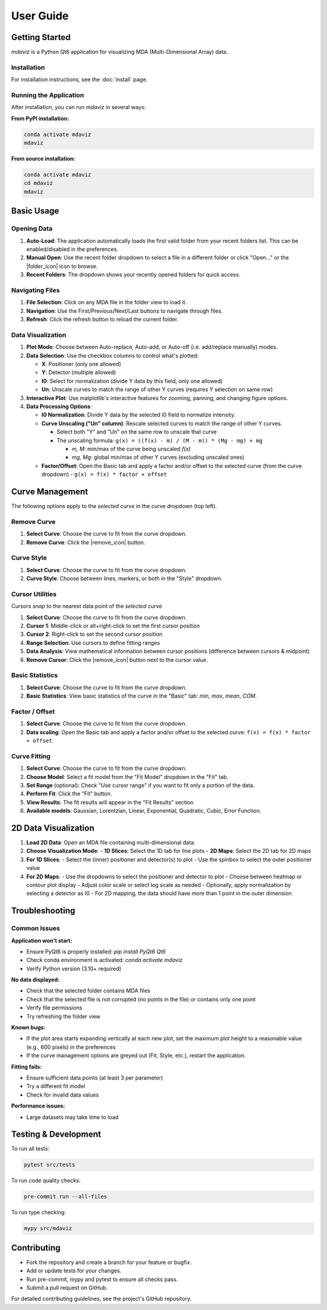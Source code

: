 ====================================
User Guide
====================================



Getting Started
---------------

`mdaviz` is a Python Qt6 application for visualizing MDA (Multi-Dimensional Array) data.

Installation
^^^^^^^^^^^^

For installation instructions, see the :doc:`install` page.

Running the Application
^^^^^^^^^^^^^^^^^^^^^^^

After installation, you can run `mdaviz` in several ways:

**From PyPI installation:**

.. code-block:: bash

    conda activate mdaviz
    mdaviz

**From source installation:**

.. code-block:: bash

    conda activate mdaviz
    cd mdaviz
    mdaviz


Basic Usage
-----------

Opening Data
^^^^^^^^^^^^

1. **Auto-Load**: The application automatically loads the first valid folder from your recent folders list. This can be enabled/disabled in the preferences.
2. **Manual Open**: Use the recent folder dropdown to select a file in a different folder or click "Open..." or the |folder_icon| icon to browse.
3. **Recent Folders**: The dropdown shows your recently opened folders for quick access.

Navigating Files
^^^^^^^^^^^^^^^^

1. **File Selection**: Click on any MDA file in the folder view to load it.
2. **Navigation**: Use the First/Previous/Next/Last buttons to navigate through files.
3. **Refresh**: Click the refresh button to reload the current folder.

Data Visualization
^^^^^^^^^^^^^^^^^^

1. **Plot Mode**: Choose between Auto-replace, Auto-add, or Auto-off (i.e. add/replace manually) modes.
2. **Data Selection**: Use the checkbox columns to control what's plotted:
   
   - **X**: Positioner (only one allowed)
   - **Y**: Detector (multiple allowed)
   - **I0**: Select for normalization (divide Y data by this field, only one allowed)
   - **Un**: Unscale curves to match the range of other Y curves (requires Y selection on same row)

3. **Interactive Plot**: Use matplotlib's interactive features for zooming, panning, and changing figure options.
4. **Data Processing Options**:

   - **I0 Normalization**: Divide Y data by the selected I0 field to normalize intensity.
   - **Curve Unscaling ("Un" column)**: Rescale selected curves to match the range of other Y curves.
     
     - Select both "Y" and "Un" on the same row to unscale that curve
     - The unscaling formula: ``g(x) = ((f(x) - m) / (M - m)) * (Mg - mg) + mg``

       - `m, M`: min/max of the curve being unscaled `f(x)`
       - `mg, Mg`: global min/max of other Y curves (excluding unscaled ones)
   - **Factor/Offset**: Open the Basic tab and apply a factor and/or offset to the selected curve (from the curve dropdown) 
     - ``g(x) = f(x) * factor + offset``

Curve Management
----------------

The following options apply to the *selected curve* in the curve dropdown (top left).

.. figure:: _static/mdaBasic.jpg
   :alt: Basic tab interface
   :width: 90%
   :align: center

Remove Curve
^^^^^^^^^^^^

1. **Select Curve**: Choose the curve to fit from the curve dropdown.
2. **Remove Curve**: Click the |remove_icon| button.

Curve Style
^^^^^^^^^^^

1. **Select Curve**: Choose the curve to fit from the curve dropdown.
2. **Curve Style**: Choose between lines, markers, or both in the "Style" dropdown.

Cursor Utilities
^^^^^^^^^^^^^^^^

Cursors *snap* to the nearest data point of the *selected curve*

1. **Select Curve**: Choose the curve to fit from the curve dropdown.
2. **Cursor 1**: Middle-click or alt+right-click to set the first cursor position
3. **Cursor 2**: Right-click to set the second cursor position
4. **Range Selection**: Use cursors to define fitting ranges
5. **Data Analysis**: View mathematical information between cursor positions (difference between cursors & midpoint)
6. **Remove Cursor**: Click the |remove_icon| button next to the cursor value.

Basic Statistics
^^^^^^^^^^^^^^^^

1. **Select Curve**: Choose the curve to fit from the curve dropdown.
2. **Basic Statistics**: View basic statistics of the curve in the "Basic" tab: `min`, `max`, `mean`, `COM`.

Factor / Offset
^^^^^^^^^^^^^^^

1. **Select Curve**: Choose the curve to fit from the curve dropdown.
2. **Data scaling**: Open the Basic tab and apply a factor and/or offset to the selected curve: ``f(x) = f(x) * factor + offset``.

Curve Fitting
^^^^^^^^^^^^^

1. **Select Curve**: Choose the curve to fit from the curve dropdown.
2. **Choose Model**: Select a fit model from the "Fit Model" dropdown in the "Fit" tab.
3. **Set Range** (optional): Check "Use cursor range" if you want to fit only a portion of the data.
4. **Perform Fit**: Click the "Fit" button.
5. **View Results**: The fit results will appear in the "Fit Results" section
6. **Available models**: Gaussian, Lorentzian, Linear, Exponential, Quadratic, Cubic, Error Function.

.. figure:: _static/mdaFit.jpg
   :alt: Fit tab interface
   :width: 90%
   :align: center

2D Data Visualization
---------------------

1. **Load 2D Data**: Open an MDA file containing multi-dimensional data.
2. **Choose Visualization Mode**:
   - **1D Slices**: Select the 1D tab for line plots
   - **2D Maps**: Select the 2D tab for 2D maps
3. **For 1D Slices**:
   - Select the (inner) positioner and detector(s) to plot
   - Use the spinbox to select the outer positioner value
4. **For 2D Maps**:
   - Use the dropdowns to select the positioner and detector to plot
   - Choose between heatmap or contour plot display
   - Adjust color scale or select log scale as needed
   - Optionally, apply normalization by selecting a detector as I0
   - For 2D mapping, the data should have more than 1 point in the outer dimension




Troubleshooting
---------------

Common Issues
^^^^^^^^^^^^^

**Application won't start:**

- Ensure PyQt6 is properly installed: `pip install PyQt6 Qt6`
- Check conda environment is activated: `conda activate mdaviz`
- Verify Python version (3.10+ required)

**No data displayed:**

- Check that the selected folder contains MDA files
- Check that the selected file is not corrupted (no points in the file) or contains only one point
- Verify file permissions
- Try refreshing the folder view

**Known bugs:**

- If the plot area starts expanding vertically at each new plot, set the maximum plot height to a reasonable value (e.g., 600 pixels) in the preferences
- If the curve management options are greyed out (Fit, Style, etc.), restart the application.

**Fitting fails:**

- Ensure sufficient data points (at least 3 per parameter)
- Try a different fit model
- Check for invalid data values

**Performance issues:**

- Large datasets may take time to load



Testing & Development
---------------------

To run all tests:

.. code-block:: bash

    pytest src/tests

To run code quality checks:

.. code-block:: bash

    pre-commit run --all-files

To run type checking:

.. code-block:: bash

    mypy src/mdaviz

Contributing
------------

- Fork the repository and create a branch for your feature or bugfix.
- Add or update tests for your changes.
- Run pre-commit, mypy and pytest to ensure all checks pass.
- Submit a pull request on GitHub.

For detailed contributing guidelines, see the project's GitHub repository.

.. |folder_icon| raw:: html

   <span class="material-icons" style="font-size: 1em; vertical-align: middle;">folder</span>

.. |remove_icon| raw:: html

   <span class="material-icons" style="font-size: 1em; vertical-align: middle; color: black;">close</span>
